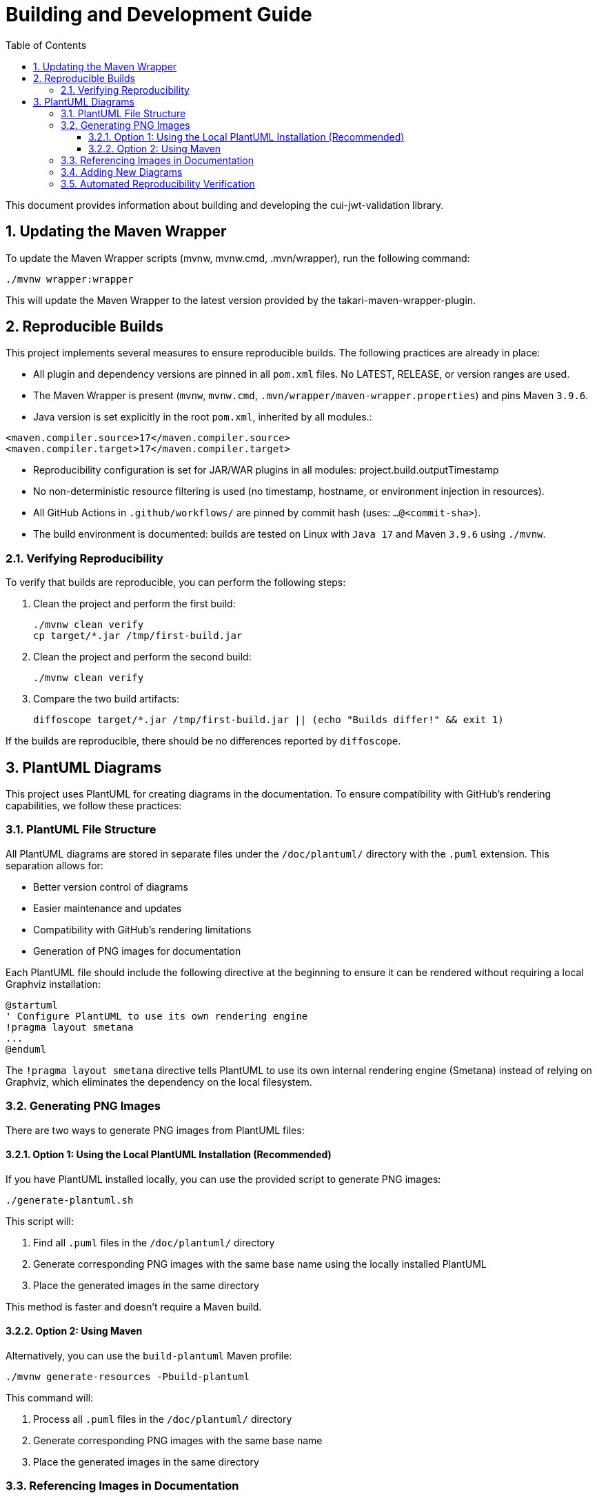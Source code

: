 = Building and Development Guide
:toc:
:toclevels: 3
:toc-title: Table of Contents
:sectnums:

This document provides information about building and developing the cui-jwt-validation library.

== Updating the Maven Wrapper

To update the Maven Wrapper scripts (mvnw, mvnw.cmd, .mvn/wrapper), run the following command:

[source,shell]
----
./mvnw wrapper:wrapper
----

This will update the Maven Wrapper to the latest version provided by the takari-maven-wrapper-plugin.

== Reproducible Builds

This project implements several measures to ensure reproducible builds. The following practices are already in place:

* All plugin and dependency versions are pinned in all `pom.xml` files. No LATEST, RELEASE, or version ranges are used.
* The Maven Wrapper is present (`mvnw`, `mvnw.cmd`, `.mvn/wrapper/maven-wrapper.properties`) and pins Maven `3.9.6`.
* Java version is set explicitly in the root `pom.xml`, inherited by all modules.:

[source,xml]
----
<maven.compiler.source>17</maven.compiler.source>
<maven.compiler.target>17</maven.compiler.target>
----

* Reproducibility configuration is set for JAR/WAR plugins in all modules: project.build.outputTimestamp

* No non-deterministic resource filtering is used (no timestamp, hostname, or environment injection in resources).
* All GitHub Actions in `.github/workflows/` are pinned by commit hash (uses: `...@<commit-sha>`).
* The build environment is documented: builds are tested on Linux with `Java 17` and Maven `3.9.6` using `./mvnw`.

=== Verifying Reproducibility

To verify that builds are reproducible, you can perform the following steps:

. Clean the project and perform the first build:
+
[source,bash]
----
./mvnw clean verify
cp target/*.jar /tmp/first-build.jar
----
. Clean the project and perform the second build:
+
[source,bash]
----
./mvnw clean verify
----
. Compare the two build artifacts:
+
[source,bash]
----
diffoscope target/*.jar /tmp/first-build.jar || (echo "Builds differ!" && exit 1)
----

If the builds are reproducible, there should be no differences reported by `diffoscope`.

== PlantUML Diagrams

This project uses PlantUML for creating diagrams in the documentation.
To ensure compatibility with GitHub's rendering capabilities, we follow these practices:

=== PlantUML File Structure

All PlantUML diagrams are stored in separate files under the `/doc/plantuml/` directory with the `.puml` extension.
This separation allows for:

* Better version control of diagrams
* Easier maintenance and updates
* Compatibility with GitHub's rendering limitations
* Generation of PNG images for documentation

Each PlantUML file should include the following directive at the beginning to ensure it can be rendered without requiring a local Graphviz installation:

[source]
----
@startuml
' Configure PlantUML to use its own rendering engine
!pragma layout smetana
...
@enduml
----

The `!pragma layout smetana` directive tells PlantUML to use its own internal rendering engine (Smetana) instead of relying on Graphviz, which eliminates the dependency on the local filesystem.

=== Generating PNG Images

There are two ways to generate PNG images from PlantUML files:

==== Option 1: Using the Local PlantUML Installation (Recommended)

If you have PlantUML installed locally, you can use the provided script to generate PNG images:

[source,bash]
----
./generate-plantuml.sh
----

This script will:

1. Find all `.puml` files in the `/doc/plantuml/` directory
2. Generate corresponding PNG images with the same base name using the locally installed PlantUML
3. Place the generated images in the same directory

This method is faster and doesn't require a Maven build.

==== Option 2: Using Maven

Alternatively, you can use the `build-plantuml` Maven profile:

[source,bash]
----
./mvnw generate-resources -Pbuild-plantuml
----

This command will:

1. Process all `.puml` files in the `/doc/plantuml/` directory
2. Generate corresponding PNG images with the same base name
3. Place the generated images in the same directory

=== Referencing Images in Documentation

To reference the generated PNG images in AsciiDoc documentation, use the following syntax:

For documents in the root directory (like README.adoc):

[source]
----
image::doc/plantuml/diagram-name.png[Diagram Title]
----

For documents in the `doc` directory:

[source]
----
image::plantuml/diagram-name.png[Diagram Title]
----

=== Adding New Diagrams

To add a new diagram:

1. Create a new `.puml` file in the `/doc/plantuml/` directory
2. Add your PlantUML content to the file
3. Generate the PNG image using one of the following methods:
   a. Run the `./generate-plantuml.sh` script (recommended if PlantUML is installed locally)
   b. Run the Maven build with the `build-plantuml` profile
4. Reference the generated PNG in your documentation

=== Automated Reproducibility Verification

The reproducibility of the build is automatically verified in the GitHub Actions pipeline. The "reproducible-build" workflow performs two builds with identical configuration and compares the generated artifacts using diffoscope. The build is considered reproducible only if no differences are detected. The result is displayed as a badge in the README.

Workflow procedure:

1. First build and storing the JAR artifact
2. Second build with identical configuration
3. Comparison of the two artifacts with diffoscope
4. If differences are detected, the workflow fails

The diffoscope output can be used for analysis in case of failure. More information can be found in the workflow under `.github/workflows/maven.yml` (Job: `reproducible-build`).

